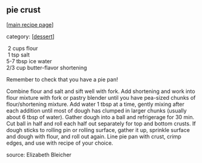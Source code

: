 #+pagetitle: pie crust

** pie crust

  [[[file:0-recipe-index.org][main recipe page]]]

category: [[[file:c-dessert.org][dessert]]]

#+begin_verse
   2  cups flour
   1  tsp salt
  5-7 tbsp ice water
  2/3 cup butter-flavor shortening
#+end_verse

 Remember to check that you have a pie pan!

 Combine flour and salt and sift well with fork.  Add shortening and
 work into flour mixture with fork or pastry blender until you have
 pea-sized chunks of flour/shortening mixture.  Add water 1 tbsp at a
 time, gently mixing after each addition until most of dough has
 clumped in larger chunks (usually about 6 tbsp of water).  Gather
 dough into a ball and refrigerage for 30 min.  Cut ball in half and
 roll each half out separately for top and bottom crusts.  If dough
 sticks to rolling pin or rolling surface, gather it up, sprinkle
 surface and dough with flour, and roll out again.  Line pie pan with
 crust, crimp edges, and use with recipe of your choice.

 source: Elizabeth Bleicher

